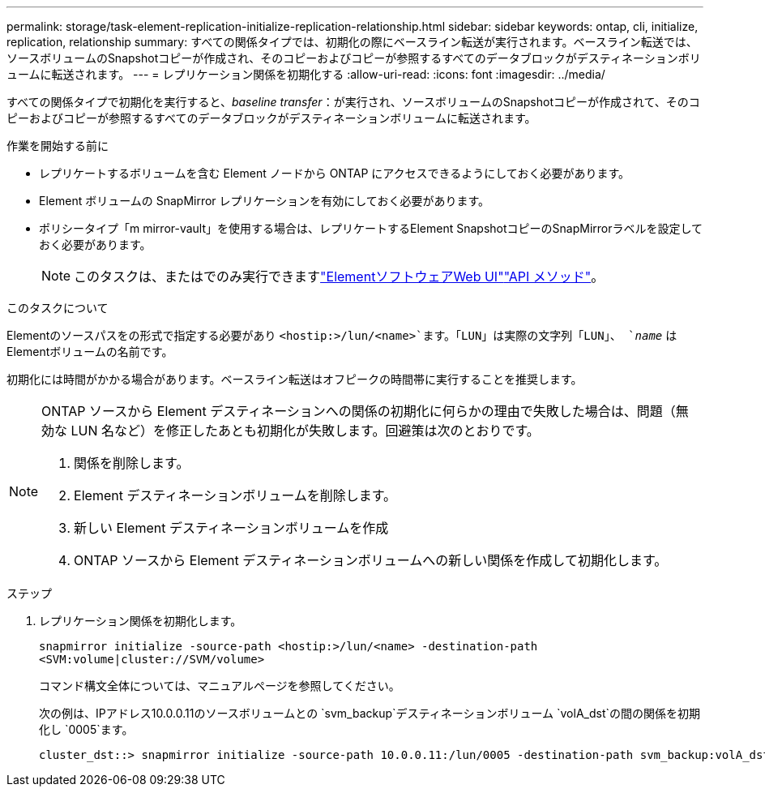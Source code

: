 ---
permalink: storage/task-element-replication-initialize-replication-relationship.html 
sidebar: sidebar 
keywords: ontap, cli, initialize, replication, relationship 
summary: すべての関係タイプでは、初期化の際にベースライン転送が実行されます。ベースライン転送では、ソースボリュームのSnapshotコピーが作成され、そのコピーおよびコピーが参照するすべてのデータブロックがデスティネーションボリュームに転送されます。 
---
= レプリケーション関係を初期化する
:allow-uri-read: 
:icons: font
:imagesdir: ../media/


[role="lead"]
すべての関係タイプで初期化を実行すると、_baseline transfer_：が実行され、ソースボリュームのSnapshotコピーが作成されて、そのコピーおよびコピーが参照するすべてのデータブロックがデスティネーションボリュームに転送されます。

.作業を開始する前に
* レプリケートするボリュームを含む Element ノードから ONTAP にアクセスできるようにしておく必要があります。
* Element ボリュームの SnapMirror レプリケーションを有効にしておく必要があります。
* ポリシータイプ「m mirror-vault」を使用する場合は、レプリケートするElement SnapshotコピーのSnapMirrorラベルを設定しておく必要があります。
+
[NOTE]
====
このタスクは、またはでのみ実行できますlink:concept_snapmirror_labels.html["ElementソフトウェアWeb UI"]link:../api/concept_element_api_snapshots_overview.html["API メソッド"]。

====


.このタスクについて
Elementのソースパスをの形式で指定する必要があり `<hostip:>/lun/<name>`ます。「LUN」は実際の文字列「LUN」、 `_name_` はElementボリュームの名前です。

初期化には時間がかかる場合があります。ベースライン転送はオフピークの時間帯に実行することを推奨します。

[NOTE]
====
ONTAP ソースから Element デスティネーションへの関係の初期化に何らかの理由で失敗した場合は、問題（無効な LUN 名など）を修正したあとも初期化が失敗します。回避策は次のとおりです。

. 関係を削除します。
. Element デスティネーションボリュームを削除します。
. 新しい Element デスティネーションボリュームを作成
. ONTAP ソースから Element デスティネーションボリュームへの新しい関係を作成して初期化します。


====
.ステップ
. レプリケーション関係を初期化します。
+
`snapmirror initialize -source-path <hostip:>/lun/<name> -destination-path <SVM:volume|cluster://SVM/volume>`

+
コマンド構文全体については、マニュアルページを参照してください。

+
次の例は、IPアドレス10.0.0.11のソースボリュームとの `svm_backup`デスティネーションボリューム `volA_dst`の間の関係を初期化し `0005`ます。

+
[listing]
----
cluster_dst::> snapmirror initialize -source-path 10.0.0.11:/lun/0005 -destination-path svm_backup:volA_dst
----


